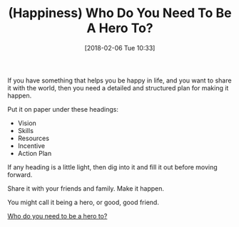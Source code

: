 #+BLOG: wisdomandwonder
#+POSTID: 10741
#+ORG2BLOG:
#+DATE: [2018-02-06 Tue 10:33]
#+OPTIONS: toc:nil num:nil todo:nil pri:nil tags:nil ^:nil
#+CATEGORY: Article
#+TAGS: Happiness, Health, philosophy, Yoga
#+TITLE: (Happiness) Who Do You Need To Be A Hero To?

If you have something that helps you be happy in life, and you want to share
it with the world, then you need a detailed and structured plan for making it
happen.

Put it on paper under these headings:

- Vision
- Skills
- Resources
- Incentive
- Action Plan

If any heading is a little light, then dig into it and fill it out before
moving forward.

Share it with your friends and family. Make it happen.

You might call it being a hero, or good, good friend.

[[Http://aliveandhealthy.com/audio-podcasts/need-hero-podcast-84/][Who do you need to be a hero to?]]
